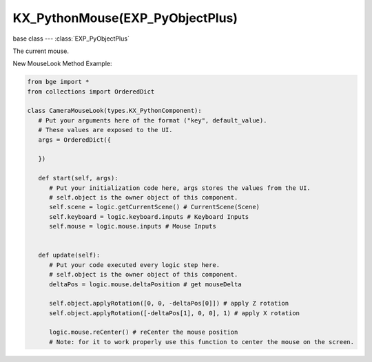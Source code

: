 KX_PythonMouse(EXP_PyObjectPlus)
=================================

base class --- :class:`EXP_PyObjectPlus`

.. class:: KX_PythonMouse(EXP_PyObjectPlus)

   The current mouse.

   New MouseLook Method Example:
   
   .. code-block:: python

         from bge import *
         from collections import OrderedDict

         class CameraMouseLook(types.KX_PythonComponent):
            # Put your arguments here of the format ("key", default_value).
            # These values are exposed to the UI.
            args = OrderedDict({
            
            })

            def start(self, args):
               # Put your initialization code here, args stores the values from the UI.
               # self.object is the owner object of this component.
               self.scene = logic.getCurrentScene() # CurrentScene(Scene)
               self.keyboard = logic.keyboard.inputs # Keyboard Inputs
               self.mouse = logic.mouse.inputs # Mouse Inputs
               

            def update(self):
               # Put your code executed every logic step here.
               # self.object is the owner object of this component.
               deltaPos = logic.mouse.deltaPosition # get mouseDelta
               
               self.object.applyRotation([0, 0, -deltaPos[0]]) # apply Z rotation
               self.object.applyRotation([-deltaPos[1], 0, 0], 1) # apply X rotation
               
               logic.mouse.reCenter() # reCenter the mouse position 
               # Note: for it to work properly use this function to center the mouse on the screen.

   .. attribute:: inputs

      A dictionary containing the input of each mouse event. (Read Only).

      :type: dictionary {:ref:`keycode<mouse-keys>`::class:`SCA_InputEvent`, ...}

   .. attribute:: events

      a dictionary containing the status of each mouse event. (Read Only).

      .. deprecated:: use :data:`inputs`

      :type: dictionary {:ref:`keycode<mouse-keys>`::ref:`status<input-status>`, ...}

   .. attribute:: activeInputs

      A dictionary containing the input of only the active mouse events. (Read Only).

      :type: dictionary {:ref:`keycode<mouse-keys>`::class:`SCA_InputEvent`, ...}

   .. attribute:: active_events

      a dictionary containing the status of only the active mouse events. (Read Only).

      .. deprecated:: use :data:`activeInputs`

      :type: dictionary {:ref:`keycode<mouse-keys>`::ref:`status<input-status>`, ...}
      
   .. attribute:: position

      The normalized x and y position of the mouse cursor.

      :type: tuple (x, y)

   .. attribute:: deltaPosition

      Returns the mouse delta position. Used to create a mouselook. (Read Only).

      :type: tuple (x, y)

   .. attribute:: reCenter()

      Places the mouse in the center of the screen, can be used in conjunction with the mouseLook deltaPosition.

   .. attribute:: visible

      The visibility of the mouse cursor.
      
      :type: boolean
